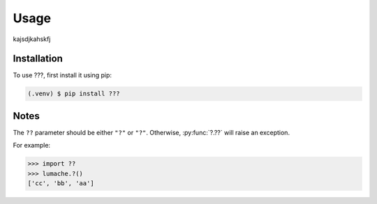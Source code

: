 Usage
=====

.. _installation:

kajsdjkahskfj

Installation
------------

To use ???, first install it using pip:

.. code-block:: console

   (.venv) $ pip install ???

Notes
----------------

The ``??`` parameter should be either ``"?"`` or ``"?"``. Otherwise, :py:func:`?.??`
will raise an exception.

.. autoexception:: ??.InvalidKindError

For example:

>>> import ??
>>> lumache.?()
['cc', 'bb', 'aa']

